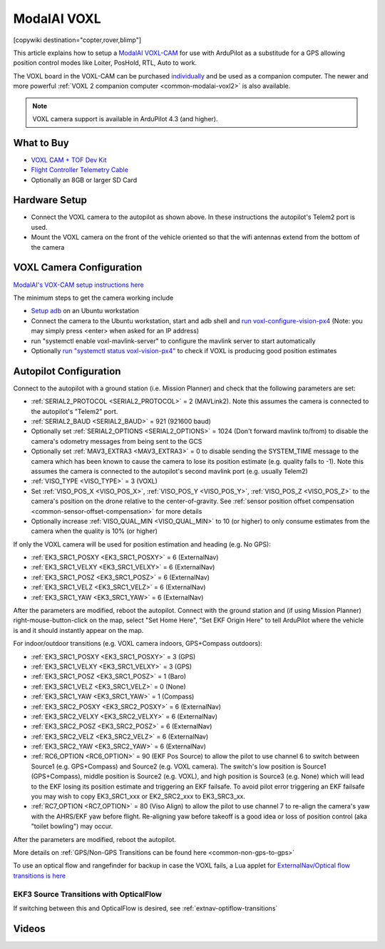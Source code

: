 .. _common-modalai-voxl:

============
ModalAI VOXL
============

[copywiki destination="copter,rover,blimp"]

.. image:: ../../../images/modalai-voxl.png
    :width: 450px

This article explains how to setup a `ModalAI VOXL-CAM <https://www.modalai.com/en-jp/pages/voxl-cam-perception-engine>`__ for use with ArduPilot as a substitude for a GPS allowing position control modes like Loiter, PosHold, RTL, Auto to work.

The VOXL board in the VOXL-CAM can be purchased `individually <https://www.modalai.com/collections/voxl/products/voxl>`__ and be used as a companion computer. The newer and more powerful :ref:`VOXL 2 companion computer <common-modalai-voxl2>` is also available.

.. note::

    VOXL camera support is available in ArduPilot 4.3 (and higher).

What to Buy
-----------

- `VOXL CAM + TOF Dev Kit <https://www.modalai.com/products/voxl-cam?variant=39593458827315>`__
- `Flight Controller Telemetry Cable <https://www.modalai.com/collections/accessories/products/voxl-to-flight-controller-telemetry-cable>`__
- Optionally an 8GB or larger SD Card

Hardware Setup
--------------

.. image:: ../../../images/modalai-voxl-autpilot.png
    :target: ../_images/modalai-voxl-autpilot.png
    :width: 500px

- Connect the VOXL camera to the autopilot as shown above.  In these instructions the autopilot's Telem2 port is used.
- Mount the VOXL camera on the front of the vehicle oriented so that the wifi antennas extend from the bottom of the camera

VOXL Camera Configuration
-------------------------

`ModalAI's VOX-CAM setup instructions here <https://docs.modalai.com/voxl-cam-user-guide-core/>`__

The minimum steps to get the camera working include

- `Setup adb <https://docs.modalai.com/setup-adb/>`__ on an Ubuntu workstation
- Connect the camera to the Ubuntu workstation, start and adb shell and `run voxl-configure-vision-px4 <https://docs.modalai.com/voxl-vision-px4-installation/>`__ (Note: you may simply press <enter> when asked for an IP address)
- run "systemctl enable voxl-mavlink-server" to configure the mavlink server to start automatically
- Optionally `run "systemctl status voxl-vision-px4" <https://docs.modalai.com/voxl-cam-user-guide-core/#view-visual-inertial-odometry-data>`__ to check if VOXL is producing good position estimates

Autopilot Configuration
-----------------------

Connect to the autopilot with a ground station (i.e. Mission Planner) and check that the following parameters are set:

- :ref:`SERIAL2_PROTOCOL <SERIAL2_PROTOCOL>` = 2 (MAVLink2).  Note this assumes the camera is connected to the autopilot's "Telem2" port.
- :ref:`SERIAL2_BAUD <SERIAL2_BAUD>` = 921 (921600 baud)
- Optionally set :ref:`SERIAL2_OPTIONS <SERIAL2_OPTIONS>` = 1024 (Don't forward mavlink to/from) to disable the camera's odometry messages from being sent to the GCS
- Optionally set :ref:`MAV3_EXTRA3 <MAV3_EXTRA3>` = 0 to disable sending the SYSTEM_TIME message to the camera which has been known to cause the camera to lose its position estimate (e.g. quality falls to -1).  Note this assumes the camera is connected to the autopilot's second mavlink port (e.g. usually Telem2)
- :ref:`VISO_TYPE <VISO_TYPE>` = 3 (VOXL)
- Set :ref:`VISO_POS_X <VISO_POS_X>`, :ref:`VISO_POS_Y <VISO_POS_Y>`, :ref:`VISO_POS_Z <VISO_POS_Z>` to the camera's position on the drone relative to the center-of-gravity.  See :ref:`sensor position offset compensation <common-sensor-offset-compensation>` for more details
- Optionally increase :ref:`VISO_QUAL_MIN <VISO_QUAL_MIN>` to 10 (or higher) to only consume estimates from the camera when the quality is 10% (or higher)

If only the VOXL camera will be used for position estimation and heading (e.g. No GPS):

- :ref:`EK3_SRC1_POSXY <EK3_SRC1_POSXY>` = 6 (ExternalNav)
- :ref:`EK3_SRC1_VELXY <EK3_SRC1_VELXY>` = 6 (ExternalNav)
- :ref:`EK3_SRC1_POSZ <EK3_SRC1_POSZ>` = 6 (ExternalNav)
- :ref:`EK3_SRC1_VELZ <EK3_SRC1_VELZ>` = 6 (ExternalNav)
- :ref:`EK3_SRC1_YAW <EK3_SRC1_YAW>` = 6 (ExternalNav)

After the parameters are modified, reboot the autopilot.  Connect with the ground station and (if using Mission Planner) right-mouse-button-click on the map, select "Set Home Here", "Set EKF Origin Here" to tell ArduPilot where the vehicle is and it should instantly appear on the map.

For indoor/outdoor transitions (e.g. VOXL camera indoors, GPS+Compass outdoors):

- :ref:`EK3_SRC1_POSXY <EK3_SRC1_POSXY>` = 3 (GPS)
- :ref:`EK3_SRC1_VELXY <EK3_SRC1_VELXY>` = 3 (GPS)
- :ref:`EK3_SRC1_POSZ <EK3_SRC1_POSZ>` = 1 (Baro)
- :ref:`EK3_SRC1_VELZ <EK3_SRC1_VELZ>` = 0 (None)
- :ref:`EK3_SRC1_YAW <EK3_SRC1_YAW>` = 1 (Compass)
- :ref:`EK3_SRC2_POSXY <EK3_SRC2_POSXY>` = 6 (ExternalNav)
- :ref:`EK3_SRC2_VELXY <EK3_SRC2_VELXY>` = 6 (ExternalNav)
- :ref:`EK3_SRC2_POSZ <EK3_SRC2_POSZ>` = 6 (ExternalNav)
- :ref:`EK3_SRC2_VELZ <EK3_SRC2_VELZ>` = 6 (ExternalNav)
- :ref:`EK3_SRC2_YAW <EK3_SRC2_YAW>` = 6 (ExternalNav)
- :ref:`RC6_OPTION <RC6_OPTION>` = 90 (EKF Pos Source) to allow the pilot to use channel 6 to switch between Source1 (e.g. GPS+Compass) and Source2 (e.g. VOXL camera).  The switch's low position is Source1 (GPS+Compass), middle position is Source2 (e.g. VOXL), and high position is Source3 (e.g. None) which will lead to the EKF losing its position estimate and triggering an EKF failsafe.  To avoid pilot error triggering an EKF failsafe you may wish to copy EK3_SRC1_xxx or EK2_SRC2_xxx to EK3_SRC3_xx.
- :ref:`RC7_OPTION <RC7_OPTION>` = 80 (Viso Align) to allow the pilot to use channel 7 to re-align the camera's yaw with the AHRS/EKF yaw before flight.  Re-aligning yaw before takeoff is a good idea or loss of position control (aka "toilet bowling") may occur.

After the parameters are modified, reboot the autopilot.

More details on :ref:`GPS/Non-GPS Transitions can be found here <common-non-gps-to-gps>`

To use an optical flow and rangefinder for backup in case the VOXL fails, a Lua applet for `ExternalNav/Optical flow transitions is here <https://github.com/ArduPilot/ardupilot/blob/master/libraries/AP_Scripting/applets/ahrs-source-extnav-optflow.lua>`__

EKF3 Source Transitions with OpticalFlow
========================================

If switching between this and OpticalFlow is desired, see :ref:`extnav-optiflow-transitions`

Videos
------

..  youtube:: CikqIRzXlRc
    :width: 100%
